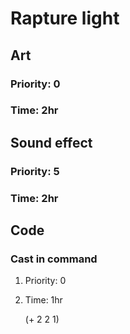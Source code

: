 * Rapture light
** Art
*** Priority: 0
*** Time: 2hr
** Sound effect
*** Priority: 5
*** Time: 2hr
** Code
*** Cast in command
**** Priority: 0
**** Time: 1hr

(+ 2 2 1)
# 5 hr on the rapture light
